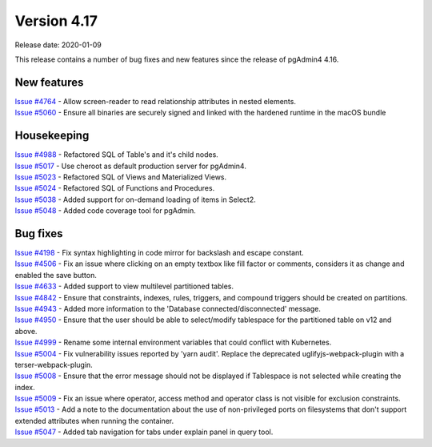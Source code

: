 ************
Version 4.17
************

Release date: 2020-01-09

This release contains a number of bug fixes and new features since the release of pgAdmin4 4.16.

New features
************

| `Issue #4764 <https://redmine.postgresql.org/issues/4764>`_ -  Allow screen-reader to read relationship attributes in nested elements.
| `Issue #5060 <https://redmine.postgresql.org/issues/5060>`_ -  Ensure all binaries are securely signed and linked with the hardened runtime in the macOS bundle

Housekeeping
************

| `Issue #4988 <https://redmine.postgresql.org/issues/4988>`_ -  Refactored SQL of Table's and it's child nodes.
| `Issue #5017 <https://redmine.postgresql.org/issues/5017>`_ -  Use cheroot as default production server for pgAdmin4.
| `Issue #5023 <https://redmine.postgresql.org/issues/5023>`_ -  Refactored SQL of Views and Materialized Views.
| `Issue #5024 <https://redmine.postgresql.org/issues/5024>`_ -  Refactored SQL of Functions and Procedures.
| `Issue #5038 <https://redmine.postgresql.org/issues/5038>`_ -  Added support for on-demand loading of items in Select2.
| `Issue #5048 <https://redmine.postgresql.org/issues/5048>`_ -  Added code coverage tool for pgAdmin.

Bug fixes
*********

| `Issue #4198 <https://redmine.postgresql.org/issues/4198>`_ -  Fix syntax highlighting in code mirror for backslash and escape constant.
| `Issue #4506 <https://redmine.postgresql.org/issues/4506>`_ -  Fix an issue where clicking on an empty textbox like fill factor or comments, considers it as change and enabled the save button.
| `Issue #4633 <https://redmine.postgresql.org/issues/4633>`_ -  Added support to view multilevel partitioned tables.
| `Issue #4842 <https://redmine.postgresql.org/issues/4842>`_ -  Ensure that constraints, indexes, rules, triggers, and compound triggers should be created on partitions.
| `Issue #4943 <https://redmine.postgresql.org/issues/4943>`_ -  Added more information to the 'Database connected/disconnected' message.
| `Issue #4950 <https://redmine.postgresql.org/issues/4950>`_ -  Ensure that the user should be able to select/modify tablespace for the partitioned table on v12 and above.
| `Issue #4999 <https://redmine.postgresql.org/issues/4999>`_ -  Rename some internal environment variables that could conflict with Kubernetes.
| `Issue #5004 <https://redmine.postgresql.org/issues/5004>`_ -  Fix vulnerability issues reported by 'yarn audit'. Replace the deprecated uglifyjs-webpack-plugin with a terser-webpack-plugin.
| `Issue #5008 <https://redmine.postgresql.org/issues/5008>`_ -  Ensure that the error message should not be displayed if Tablespace is not selected while creating the index.
| `Issue #5009 <https://redmine.postgresql.org/issues/5009>`_ -  Fix an issue where operator, access method and operator class is not visible for exclusion constraints.
| `Issue #5013 <https://redmine.postgresql.org/issues/5013>`_ -  Add a note to the documentation about the use of non-privileged ports on filesystems that don't support extended attributes when running the container.
| `Issue #5047 <https://redmine.postgresql.org/issues/5047>`_ -  Added tab navigation for tabs under explain panel in query tool.
